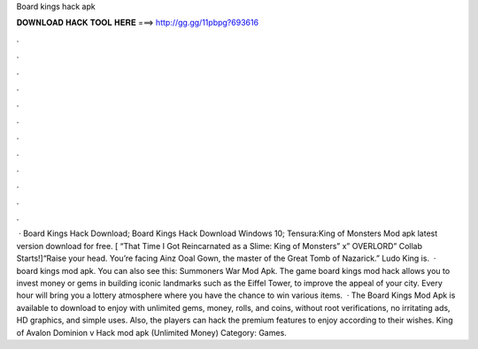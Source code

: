 Board kings hack apk

𝐃𝐎𝐖𝐍𝐋𝐎𝐀𝐃 𝐇𝐀𝐂𝐊 𝐓𝐎𝐎𝐋 𝐇𝐄𝐑𝐄 ===> http://gg.gg/11pbpg?693616

.

.

.

.

.

.

.

.

.

.

.

.

 · Board Kings Hack Download; Board Kings Hack Download Windows 10; Tensura:King of Monsters Mod apk latest version download for free. [ “That Time I Got Reincarnated as a Slime: King of Monsters” x” OVERLORD” Collab Starts!]“Raise your head. You’re facing Ainz Ooal Gown, the master of the Great Tomb of Nazarick.” Ludo King is.  · board kings mod apk. You can also see this: Summoners War Mod Apk. The game board kings mod hack allows you to invest money or gems in building iconic landmarks such as the Eiffel Tower, to improve the appeal of your city. Every hour will bring you a lottery atmosphere where you have the chance to win various items.  · The Board Kings Mod Apk is available to download to enjoy with unlimited gems, money, rolls, and coins, without root verifications, no irritating ads, HD graphics, and simple uses. Also, the players can hack the premium features to enjoy according to their wishes. King of Avalon Dominion v Hack mod apk (Unlimited Money) Category: Games.